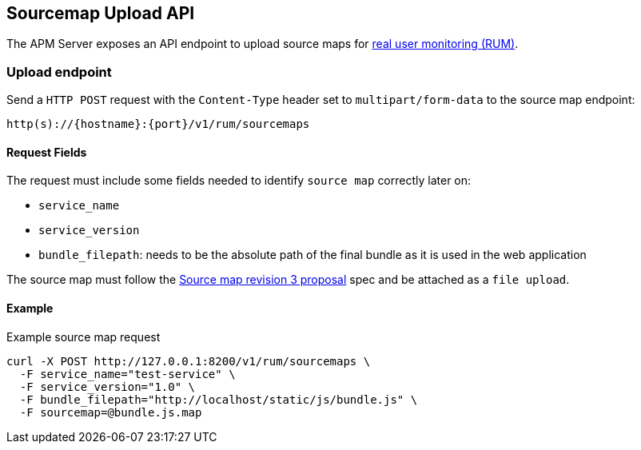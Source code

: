 [[sourcemap-api]]
== Sourcemap Upload API

The APM Server exposes an API endpoint to upload source maps for <<rum, real user monitoring (RUM)>>.

[[sourcemap-endpoint]]
[float]
=== Upload endpoint
Send a `HTTP POST` request with the `Content-Type` header set to `multipart/form-data` to the source map endpoint:

[source,bash]
------------------------------------------------------------
http(s)://{hostname}:{port}/v1/rum/sourcemaps
------------------------------------------------------------

[[sourcemap-request-fields]]
[float]
==== Request Fields
The request must include some fields needed to identify `source map` correctly later on:

* `service_name`
* `service_version`
* `bundle_filepath`: needs to be the absolute path of the final bundle as it is used in the web application

The source map must follow the
https://docs.google.com/document/d/1U1RGAehQwRypUTovF1KRlpiOFze0b-_2gc6fAH0KY0k[Source map revision 3 proposal] spec and be attached as a `file upload`.

[[sourcemap-api-examples]]
[float]
==== Example

Example source map request

["source","sh",subs="attributes"]
---------------------------------------------------------------------------
curl -X POST http://127.0.0.1:8200/v1/rum/sourcemaps \
  -F service_name="test-service" \
  -F service_version="1.0" \
  -F bundle_filepath="http://localhost/static/js/bundle.js" \
  -F sourcemap=@bundle.js.map
---------------------------------------------------------------------------

